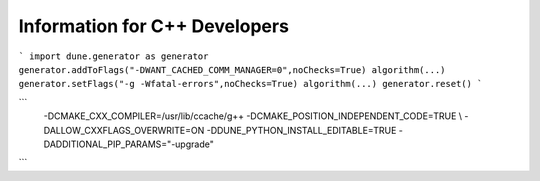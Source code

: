 ##############################
Information for C++ Developers
##############################

.. todo:: add something on compilerflag setting (see also `algorithm` section , e.g., explain

```
import dune.generator as generator
generator.addToFlags("-DWANT_CACHED_COMM_MANAGER=0",noChecks=True)
algorithm(...)
generator.setFlags("-g -Wfatal-errors",noChecks=True)
algorithm(...)
generator.reset()
```

.. todo:: mention use of `ccache` and `gdb`

.. todo:: mention `rmgenerated` script

.. todo:: mention fixes to `config.opts` e.g.

```
             -DCMAKE_CXX_COMPILER=/usr/lib/ccache/g++ \
             -DCMAKE_POSITION_INDEPENDENT_CODE=TRUE \\
             -DALLOW_CXXFLAGS_OVERWRITE=ON \
             -DDUNE_PYTHON_INSTALL_EDITABLE=TRUE \
             -DADDITIONAL_PIP_PARAMS="-upgrade" \
```
